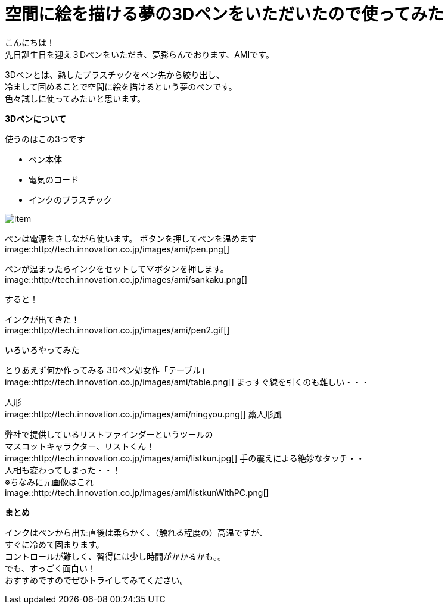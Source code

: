 = 空間に絵を描ける夢の3Dペンをいただいたので使ってみた
:published_at: 2016-12-2
:hp-tags: 3DPen,AMI


こんにちは！ +
先日誕生日を迎え３Dペンをいただき、夢膨らんでおります、AMIです。


3Dペンとは、熱したプラスチックをペン先から絞り出し、 +
冷まして固めることで空間に絵を描けるという夢のペンです。 +
色々試しに使ってみたいと思います。

**3Dペンについて**

使うのはこの3つです

* ペン本体
* 電気のコード
* インクのプラスチック

image::http://tech.innovation.co.jp/images/ami/item.png[]

ペンは電源をさしながら使います。
ボタンを押してペンを温めます +
image::http://tech.innovation.co.jp/images/ami/pen.png[]

ペンが温まったらインクをセットして▽ボタンを押します。 +
image::http://tech.innovation.co.jp/images/ami/sankaku.png[]

すると！

インクが出てきた！ +
image::http://tech.innovation.co.jp/images/ami/pen2.gif[]

いろいろやってみた

とりあえず何か作ってみる
3Dペン処女作「テーブル」 +
image::http://tech.innovation.co.jp/images/ami/table.png[]
まっすぐ線を引くのも難しい・・・

人形 +
image::http://tech.innovation.co.jp/images/ami/ningyou.png[]
藁人形風

弊社で提供しているリストファインダーというツールの +
マスコットキャラクター、リストくん！ +
image::http://tech.innovation.co.jp/images/ami/listkun.jpg[]
手の震えによる絶妙なタッチ・・ +
人相も変わってしまった・・！ +
※ちなみに元画像はこれ +
image::http://tech.innovation.co.jp/images/ami/listkunWithPC.png[]


**まとめ**

インクはペンから出た直後は柔らかく、（触れる程度の）高温ですが、 +
すぐに冷めて固まります。 +
コントロールが難しく、習得には少し時間がかかるかも。。 +
でも、すっごく面白い！ +
おすすめですのでぜひトライしてみてください。


